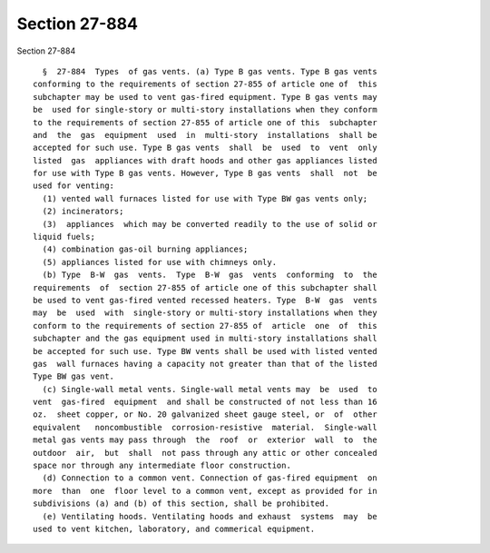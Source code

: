 Section 27-884
==============

Section 27-884 ::    
        
     
        §  27-884  Types  of gas vents. (a) Type B gas vents. Type B gas vents
      conforming to the requirements of section 27-855 of article one of  this
      subchapter may be used to vent gas-fired equipment. Type B gas vents may
      be  used for single-story or multi-story installations when they conform
      to the requirements of section 27-855 of article one of this  subchapter
      and  the  gas  equipment  used  in  multi-story  installations  shall be
      accepted for such use. Type B gas vents  shall  be  used  to  vent  only
      listed  gas  appliances with draft hoods and other gas appliances listed
      for use with Type B gas vents. However, Type B gas vents  shall  not  be
      used for venting:
        (1) vented wall furnaces listed for use with Type BW gas vents only;
        (2) incinerators;
        (3)  appliances  which may be converted readily to the use of solid or
      liquid fuels;
        (4) combination gas-oil burning appliances;
        (5) appliances listed for use with chimneys only.
        (b) Type  B-W  gas  vents.  Type  B-W  gas  vents  conforming  to  the
      requirements  of  section 27-855 of article one of this subchapter shall
      be used to vent gas-fired vented recessed heaters. Type  B-W  gas  vents
      may  be  used  with  single-story or multi-story installations when they
      conform to the requirements of section 27-855 of  article  one  of  this
      subchapter and the gas equipment used in multi-story installations shall
      be accepted for such use. Type BW vents shall be used with listed vented
      gas  wall furnaces having a capacity not greater than that of the listed
      Type BW gas vent.
        (c) Single-wall metal vents. Single-wall metal vents may  be  used  to
      vent  gas-fired  equipment  and shall be constructed of not less than 16
      oz.  sheet copper, or No. 20 galvanized sheet gauge steel, or  of  other
      equivalent   noncombustible  corrosion-resistive  material.  Single-wall
      metal gas vents may pass through  the  roof  or  exterior  wall  to  the
      outdoor  air,  but  shall  not pass through any attic or other concealed
      space nor through any intermediate floor construction.
        (d) Connection to a common vent. Connection of gas-fired equipment  on
      more  than  one  floor level to a common vent, except as provided for in
      subdivisions (a) and (b) of this section, shall be prohibited.
        (e) Ventilating hoods. Ventilating hoods and exhaust  systems  may  be
      used to vent kitchen, laboratory, and commerical equipment.
    
    
    
    
    
    
    